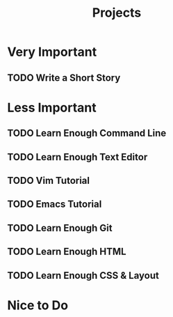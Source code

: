 #+title: Projects

* Very Important
** TODO Write a Short Story
DEADLINE: <2023-09-30 Sat>
* Less Important
** TODO Learn Enough Command Line
SCHEDULED: <2023-09-13 Wed>
** TODO Learn Enough Text Editor
SCHEDULED: <2023-09-14 Thu>
** TODO Vim Tutorial
SCHEDULED: <2023-09-15 Fri>
** TODO Emacs Tutorial
SCHEDULED: <2023-09-16 Sat>
** TODO Learn Enough Git
** TODO Learn Enough HTML
** TODO Learn Enough CSS & Layout
* Nice to Do
